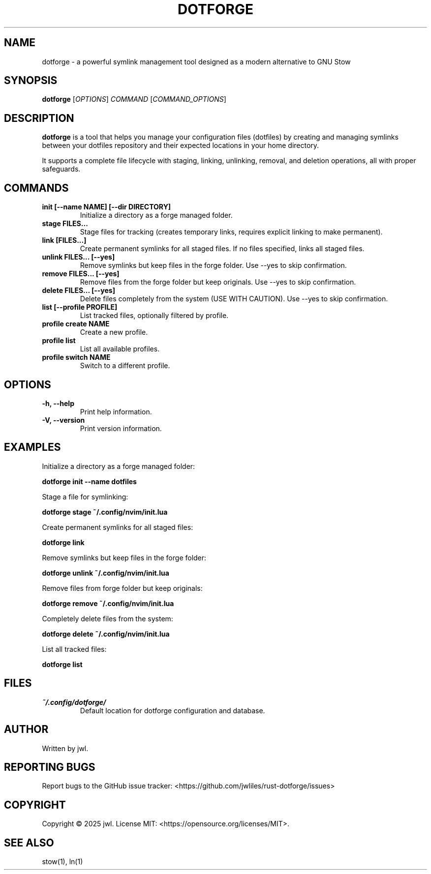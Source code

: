 .TH DOTFORGE 1 "April 2025" "dotforge 0.3.1" "User Commands"
.SH NAME
dotforge \- a powerful symlink management tool designed as a modern alternative to GNU Stow
.SH SYNOPSIS
.B dotforge
[\fIOPTIONS\fR]
\fICOMMAND\fR
[\fICOMMAND_OPTIONS\fR]
.SH DESCRIPTION
.B dotforge
is a tool that helps you manage your configuration files (dotfiles) by creating and managing symlinks between your dotfiles repository and their expected locations in your home directory.
.PP
It supports a complete file lifecycle with staging, linking, unlinking, removal, and deletion operations, all with proper safeguards. 
.SH COMMANDS
.TP
.B init [--name NAME] [--dir DIRECTORY]
Initialize a directory as a forge managed folder.
.TP
.B stage FILES...
Stage files for tracking (creates temporary links, requires explicit linking to make permanent).
.TP
.B link [FILES...]
Create permanent symlinks for all staged files. If no files specified, links all staged files.
.TP
.B unlink FILES... [--yes]
Remove symlinks but keep files in the forge folder. Use --yes to skip confirmation.
.TP
.B remove FILES... [--yes]
Remove files from the forge folder but keep originals. Use --yes to skip confirmation.
.TP
.B delete FILES... [--yes]
Delete files completely from the system (USE WITH CAUTION). Use --yes to skip confirmation.
.TP
.B list [--profile PROFILE]
List tracked files, optionally filtered by profile.
.TP
.B profile create NAME
Create a new profile.
.TP
.B profile list
List all available profiles.
.TP
.B profile switch NAME
Switch to a different profile.
.SH OPTIONS
.TP
.B \-h, \-\-help
Print help information.
.TP
.B \-V, \-\-version
Print version information.
.SH EXAMPLES
.PP
Initialize a directory as a forge managed folder:
.PP
.B dotforge init --name dotfiles
.PP
Stage a file for symlinking:
.PP
.B dotforge stage ~/.config/nvim/init.lua
.PP
Create permanent symlinks for all staged files:
.PP
.B dotforge link
.PP
Remove symlinks but keep files in the forge folder:
.PP
.B dotforge unlink ~/.config/nvim/init.lua
.PP
Remove files from forge folder but keep originals:
.PP
.B dotforge remove ~/.config/nvim/init.lua
.PP
Completely delete files from the system:
.PP
.B dotforge delete ~/.config/nvim/init.lua
.PP
List all tracked files:
.PP
.B dotforge list
.SH FILES
.TP
.I ~/.config/dotforge/
Default location for dotforge configuration and database.
.SH AUTHOR
Written by jwl.
.SH REPORTING BUGS
Report bugs to the GitHub issue tracker: <https://github.com/jwliles/rust-dotforge/issues>
.SH COPYRIGHT
Copyright \(co 2025 jwl. License MIT: <https://opensource.org/licenses/MIT>.
.SH SEE ALSO
stow(1), ln(1)